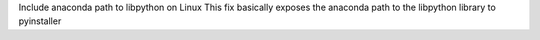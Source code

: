 Include anaconda path to libpython on Linux
This fix basically exposes the anaconda path to the libpython library to pyinstaller

